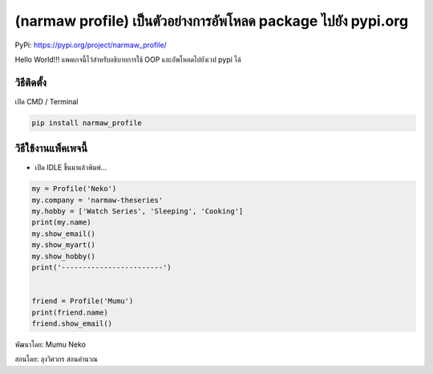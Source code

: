 (narmaw profile) เป็นตัวอย่างการอัพโหลด package ไปยัง pypi.org
==============================================================

PyPi: https://pypi.org/project/narmaw_profile/

Hello World!!! แพคเกจนี้ไว้สำหรับอธิบายการใช้ OOP และอัพโหลดไปยังเวป
pypi ได้

วิธีติดตั้ง
~~~~~~~~~~~

เปิด CMD / Terminal

.. code:: python

   pip install narmaw_profile

วิธีใช้งานแพ็คเพจนี้
~~~~~~~~~~~~~~~~~~~~

-  เปิด IDLE ขึ้นมาแล้วพิมพ์…

.. code:: python

       my = Profile('Neko')
       my.company = 'narmaw-theseries'
       my.hobby = ['Watch Series', 'Sleeping', 'Cooking']
       print(my.name)
       my.show_email()
       my.show_myart()
       my.show_hobby()
       print('------------------------')
       
       
       friend = Profile('Mumu')
       print(friend.name)
       friend.show_email()

พัฒนาโดย: Mumu Neko 

สอนโดย: ลุงวิศวกร สอนคำนวณ
